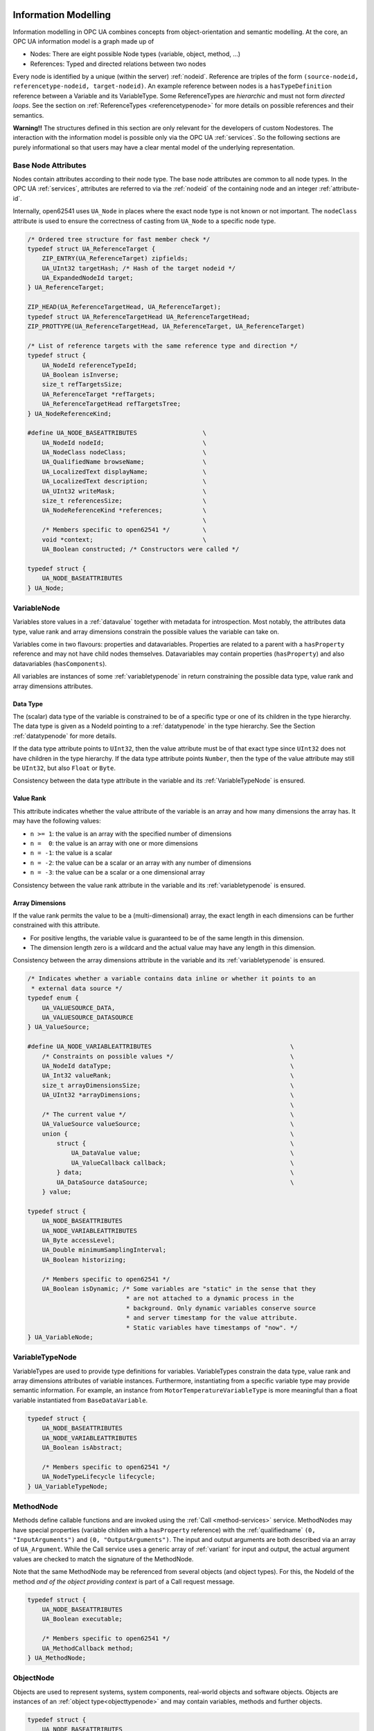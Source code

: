 .. _information-modelling:

Information Modelling
=====================

Information modelling in OPC UA combines concepts from object-orientation and
semantic modelling. At the core, an OPC UA information model is a graph made
up of

- Nodes: There are eight possible Node types (variable, object, method, ...)
- References: Typed and directed relations between two nodes

Every node is identified by a unique (within the server) :ref:`nodeid`.
Reference are triples of the form ``(source-nodeid, referencetype-nodeid,
target-nodeid)``. An example reference between nodes is a
``hasTypeDefinition`` reference between a Variable and its VariableType. Some
ReferenceTypes are *hierarchic* and must not form *directed loops*. See the
section on :ref:`ReferenceTypes <referencetypenode>` for more details on
possible references and their semantics.

**Warning!!** The structures defined in this section are only relevant for
the developers of custom Nodestores. The interaction with the information
model is possible only via the OPC UA :ref:`services`. So the following
sections are purely informational so that users may have a clear mental
model of the underlying representation.

Base Node Attributes
--------------------

Nodes contain attributes according to their node type. The base node
attributes are common to all node types. In the OPC UA :ref:`services`,
attributes are referred to via the :ref:`nodeid` of the containing node and
an integer :ref:`attribute-id`.

Internally, open62541 uses ``UA_Node`` in places where the exact node type is
not known or not important. The ``nodeClass`` attribute is used to ensure the
correctness of casting from ``UA_Node`` to a specific node type.

.. code-block:: c

   
   /* Ordered tree structure for fast member check */
   typedef struct UA_ReferenceTarget {
       ZIP_ENTRY(UA_ReferenceTarget) zipfields;
       UA_UInt32 targetHash; /* Hash of the target nodeid */
       UA_ExpandedNodeId target;
   } UA_ReferenceTarget;
   
   ZIP_HEAD(UA_ReferenceTargetHead, UA_ReferenceTarget);
   typedef struct UA_ReferenceTargetHead UA_ReferenceTargetHead;
   ZIP_PROTTYPE(UA_ReferenceTargetHead, UA_ReferenceTarget, UA_ReferenceTarget)
   
   /* List of reference targets with the same reference type and direction */
   typedef struct {
       UA_NodeId referenceTypeId;
       UA_Boolean isInverse;
       size_t refTargetsSize;
       UA_ReferenceTarget *refTargets;
       UA_ReferenceTargetHead refTargetsTree;
   } UA_NodeReferenceKind;
   
   #define UA_NODE_BASEATTRIBUTES                  \
       UA_NodeId nodeId;                           \
       UA_NodeClass nodeClass;                     \
       UA_QualifiedName browseName;                \
       UA_LocalizedText displayName;               \
       UA_LocalizedText description;               \
       UA_UInt32 writeMask;                        \
       size_t referencesSize;                      \
       UA_NodeReferenceKind *references;           \
                                                   \
       /* Members specific to open62541 */         \
       void *context;                              \
       UA_Boolean constructed; /* Constructors were called */
   
   typedef struct {
       UA_NODE_BASEATTRIBUTES
   } UA_Node;
   
VariableNode
------------

Variables store values in a :ref:`datavalue` together with
metadata for introspection. Most notably, the attributes data type, value
rank and array dimensions constrain the possible values the variable can take
on.

Variables come in two flavours: properties and datavariables. Properties are
related to a parent with a ``hasProperty`` reference and may not have child
nodes themselves. Datavariables may contain properties (``hasProperty``) and
also datavariables (``hasComponents``).

All variables are instances of some :ref:`variabletypenode` in return
constraining the possible data type, value rank and array dimensions
attributes.

Data Type
^^^^^^^^^

The (scalar) data type of the variable is constrained to be of a specific
type or one of its children in the type hierarchy. The data type is given as
a NodeId pointing to a :ref:`datatypenode` in the type hierarchy. See the
Section :ref:`datatypenode` for more details.

If the data type attribute points to ``UInt32``, then the value attribute
must be of that exact type since ``UInt32`` does not have children in the
type hierarchy. If the data type attribute points ``Number``, then the type
of the value attribute may still be ``UInt32``, but also ``Float`` or
``Byte``.

Consistency between the data type attribute in the variable and its
:ref:`VariableTypeNode` is ensured.

Value Rank
^^^^^^^^^^

This attribute indicates whether the value attribute of the variable is an
array and how many dimensions the array has. It may have the following
values:

- ``n >= 1``: the value is an array with the specified number of dimensions
- ``n =  0``: the value is an array with one or more dimensions
- ``n = -1``: the value is a scalar
- ``n = -2``: the value can be a scalar or an array with any number of dimensions
- ``n = -3``: the value can be a scalar or a one dimensional array

Consistency between the value rank attribute in the variable and its
:ref:`variabletypenode` is ensured.

Array Dimensions
^^^^^^^^^^^^^^^^

If the value rank permits the value to be a (multi-dimensional) array, the
exact length in each dimensions can be further constrained with this
attribute.

- For positive lengths, the variable value is guaranteed to be of the same
  length in this dimension.
- The dimension length zero is a wildcard and the actual value may have any
  length in this dimension.

Consistency between the array dimensions attribute in the variable and its
:ref:`variabletypenode` is ensured.

.. code-block:: c

   
   /* Indicates whether a variable contains data inline or whether it points to an
    * external data source */
   typedef enum {
       UA_VALUESOURCE_DATA,
       UA_VALUESOURCE_DATASOURCE
   } UA_ValueSource;
   
   #define UA_NODE_VARIABLEATTRIBUTES                                      \
       /* Constraints on possible values */                                \
       UA_NodeId dataType;                                                 \
       UA_Int32 valueRank;                                                 \
       size_t arrayDimensionsSize;                                         \
       UA_UInt32 *arrayDimensions;                                         \
                                                                           \
       /* The current value */                                             \
       UA_ValueSource valueSource;                                         \
       union {                                                             \
           struct {                                                        \
               UA_DataValue value;                                         \
               UA_ValueCallback callback;                                  \
           } data;                                                         \
           UA_DataSource dataSource;                                       \
       } value;
   
   typedef struct {
       UA_NODE_BASEATTRIBUTES
       UA_NODE_VARIABLEATTRIBUTES
       UA_Byte accessLevel;
       UA_Double minimumSamplingInterval;
       UA_Boolean historizing;
   
       /* Members specific to open62541 */
       UA_Boolean isDynamic; /* Some variables are "static" in the sense that they
                              * are not attached to a dynamic process in the
                              * background. Only dynamic variables conserve source
                              * and server timestamp for the value attribute.
                              * Static variables have timestamps of "now". */
   } UA_VariableNode;
   
.. _variabletypenode:

VariableTypeNode
----------------

VariableTypes are used to provide type definitions for variables.
VariableTypes constrain the data type, value rank and array dimensions
attributes of variable instances. Furthermore, instantiating from a specific
variable type may provide semantic information. For example, an instance from
``MotorTemperatureVariableType`` is more meaningful than a float variable
instantiated from ``BaseDataVariable``.

.. code-block:: c

   
   typedef struct {
       UA_NODE_BASEATTRIBUTES
       UA_NODE_VARIABLEATTRIBUTES
       UA_Boolean isAbstract;
   
       /* Members specific to open62541 */
       UA_NodeTypeLifecycle lifecycle;
   } UA_VariableTypeNode;
   
.. _methodnode:

MethodNode
----------

Methods define callable functions and are invoked using the :ref:`Call
<method-services>` service. MethodNodes may have special properties (variable
childen with a ``hasProperty`` reference) with the :ref:`qualifiedname` ``(0,
"InputArguments")`` and ``(0, "OutputArguments")``. The input and output
arguments are both described via an array of ``UA_Argument``. While the Call
service uses a generic array of :ref:`variant` for input and output, the
actual argument values are checked to match the signature of the MethodNode.

Note that the same MethodNode may be referenced from several objects (and
object types). For this, the NodeId of the method *and of the object
providing context* is part of a Call request message.

.. code-block:: c

   
   typedef struct {
       UA_NODE_BASEATTRIBUTES
       UA_Boolean executable;
   
       /* Members specific to open62541 */
       UA_MethodCallback method;
   } UA_MethodNode;
   
ObjectNode
----------

Objects are used to represent systems, system components, real-world objects
and software objects. Objects are instances of an :ref:`object
type<objecttypenode>` and may contain variables, methods and further
objects.

.. code-block:: c

   
   typedef struct {
       UA_NODE_BASEATTRIBUTES
   #ifdef UA_ENABLE_SUBSCRIPTIONS_EVENTS
       struct UA_MonitoredItem *monitoredItemQueue;
   #endif
       UA_Byte eventNotifier;
   } UA_ObjectNode;
   
.. _objecttypenode:

ObjectTypeNode
--------------

ObjectTypes provide definitions for Objects. Abstract objects cannot be
instantiated. See :ref:`node-lifecycle` for the use of constructor and
destructor callbacks.

.. code-block:: c

   
   typedef struct {
       UA_NODE_BASEATTRIBUTES
       UA_Boolean isAbstract;
   
       /* Members specific to open62541 */
       UA_NodeTypeLifecycle lifecycle;
   } UA_ObjectTypeNode;
   
.. _referencetypenode:

ReferenceTypeNode
-----------------

Each reference between two nodes is typed with a ReferenceType that gives
meaning to the relation. The OPC UA standard defines a set of ReferenceTypes
as a mandatory part of OPC UA information models.

- Abstract ReferenceTypes cannot be used in actual references and are only
  used to structure the ReferenceTypes hierarchy
- Symmetric references have the same meaning from the perspective of the
  source and target node

The figure below shows the hierarchy of the standard ReferenceTypes (arrows
indicate a ``hasSubType`` relation). Refer to Part 3 of the OPC UA
specification for the full semantics of each ReferenceType.

.. graphviz::

   digraph tree {

   node [height=0, shape=box, fillcolor="#E5E5E5", concentrate=true]

   references [label="References\n(Abstract, Symmetric)"]
   hierarchical_references [label="HierarchicalReferences\n(Abstract)"]
   references -> hierarchical_references

   nonhierarchical_references [label="NonHierarchicalReferences\n(Abstract, Symmetric)"]
   references -> nonhierarchical_references

   haschild [label="HasChild\n(Abstract)"]
   hierarchical_references -> haschild

   aggregates [label="Aggregates\n(Abstract)"]
   haschild -> aggregates

   organizes [label="Organizes"]
   hierarchical_references -> organizes

   hascomponent [label="HasComponent"]
   aggregates -> hascomponent

   hasorderedcomponent [label="HasOrderedComponent"]
   hascomponent -> hasorderedcomponent

   hasproperty [label="HasProperty"]
   aggregates -> hasproperty

   hassubtype [label="HasSubtype"]
   haschild -> hassubtype

   hasmodellingrule [label="HasModellingRule"]
   nonhierarchical_references -> hasmodellingrule

   hastypedefinition [label="HasTypeDefinition"]
   nonhierarchical_references -> hastypedefinition

   hasencoding [label="HasEncoding"]
   nonhierarchical_references -> hasencoding

   hasdescription [label="HasDescription"]
   nonhierarchical_references -> hasdescription

   haseventsource [label="HasEventSource"]
   hierarchical_references -> haseventsource

   hasnotifier [label="HasNotifier"]
   hierarchical_references -> hasnotifier

   generatesevent [label="GeneratesEvent"]
   nonhierarchical_references -> generatesevent

   alwaysgeneratesevent [label="AlwaysGeneratesEvent"]
   generatesevent -> alwaysgeneratesevent

   {rank=same hierarchical_references nonhierarchical_references}
   {rank=same generatesevent haseventsource hasmodellingrule
              hasencoding hassubtype}
   {rank=same alwaysgeneratesevent hasproperty}

   }

The ReferenceType hierarchy can be extended with user-defined ReferenceTypes.
Many Companion Specifications for OPC UA define new ReferenceTypes to be used
in their domain of interest.

For the following example of custom ReferenceTypes, we attempt to model the
structure of a technical system. For this, we introduce two custom
ReferenceTypes. First, the hierarchical ``contains`` ReferenceType indicates
that a system (represented by an OPC UA object) contains a component (or
subsystem). This gives rise to a tree-structure of containment relations. For
example, the motor (object) is contained in the car and the crankshaft is
contained in the motor. Second, the symmetric ``connectedTo`` ReferenceType
indicates that two components are connected. For example, the motor's
crankshaft is connected to the gear box. Connections are independent of the
containment hierarchy and can induce a general graph-structure. Further
subtypes of ``connectedTo`` could be used to differentiate between physical,
electrical and information related connections. A client can then learn the
layout of a (physical) system represented in an OPC UA information model
based on a common understanding of just two custom reference types.

.. code-block:: c

   
   typedef struct {
       UA_NODE_BASEATTRIBUTES
       UA_Boolean isAbstract;
       UA_Boolean symmetric;
       UA_LocalizedText inverseName;
   } UA_ReferenceTypeNode;
   
.. _datatypenode:

DataTypeNode
------------

DataTypes represent simple and structured data types. DataTypes may contain
arrays. But they always describe the structure of a single instance. In
open62541, DataTypeNodes in the information model hierarchy are matched to
``UA_DataType`` type descriptions for :ref:`generic-types` via their NodeId.

Abstract DataTypes (e.g. ``Number``) cannot be the type of actual values.
They are used to constrain values to possible child DataTypes (e.g.
``UInt32``).

.. code-block:: c

   
   typedef struct {
       UA_NODE_BASEATTRIBUTES
       UA_Boolean isAbstract;
   } UA_DataTypeNode;
   
ViewNode
--------

Each View defines a subset of the Nodes in the AddressSpace. Views can be
used when browsing an information model to focus on a subset of nodes and
references only. ViewNodes can be created and be interacted with. But their
use in the :ref:`Browse<view-services>` service is currently unsupported in
open62541.

.. code-block:: c

   
   typedef struct {
       UA_NODE_BASEATTRIBUTES
       UA_Byte eventNotifier;
       UA_Boolean containsNoLoops;
   } UA_ViewNode;
   
Nodestore Plugin API
====================

The following definitions are used for implementing custom node storage
backends. **Most users will want to use the default nodestore and don't need
to work with the nodestore API**.

Outside of custom nodestore implementations, users should not manually edit
nodes. Please use the OPC UA services for that. Otherwise, all consistency
checks are omitted. This can crash the application eventually.

.. code-block:: c

   
   /* For non-multithreaded access, some nodestores allow that nodes are edited
    * without a copy/replace. This is not possible when the node is only an
    * intermediate representation and stored e.g. in a database backend. */
   extern const UA_Boolean inPlaceEditAllowed;
   
   /* Nodestore context and lifecycle */
   UA_StatusCode UA_Nodestore_new(void **nsCtx);
   void UA_Nodestore_delete(void *nsCtx);
   
The following definitions are used to create empty nodes of the different
node types. The memory is managed by the nodestore. Therefore, the node has
to be removed via a special deleteNode function. (If the new node is not
added to the nodestore.)

.. code-block:: c

   
   UA_Node *
   UA_Nodestore_newNode(void *nsCtx, UA_NodeClass nodeClass);
   
   void
   UA_Nodestore_deleteNode(void *nsCtx, UA_Node *node);
   

pointer is no longer accessed afterwards.

.. code-block:: c

   
   const UA_Node *
   UA_Nodestore_getNode(void *nsCtx, const UA_NodeId *nodeId);
   
   void
   UA_Nodestore_releaseNode(void *nsCtx, const UA_Node *node);
   
   /* Returns an editable copy of a node (needs to be deleted with the
    * deleteNode function or inserted / replaced into the nodestore). */
   UA_StatusCode
   UA_Nodestore_getNodeCopy(void *nsCtx, const UA_NodeId *nodeId,
                            UA_Node **outNode);
   
   /* Inserts a new node into the nodestore. If the NodeId is zero, then a fresh
    * numeric NodeId is assigned. If insertion fails, the node is deleted. */
   UA_StatusCode
   UA_Nodestore_insertNode(void *nsCtx, UA_Node *node, UA_NodeId *addedNodeId);
   
   /* To replace a node, get an editable copy of the node, edit and replace with
    * this function. If the node was already replaced since the copy was made,
    * UA_STATUSCODE_BADINTERNALERROR is returned. If the NodeId is not found,
    * UA_STATUSCODE_BADNODEIDUNKNOWN is returned. In both error cases, the editable
    * node is deleted. */
   UA_StatusCode
   UA_Nodestore_replaceNode(void *nsCtx, UA_Node *node);
   
   /* Removes a node from the nodestore. */
   UA_StatusCode
   UA_Nodestore_removeNode(void *nsCtx, const UA_NodeId *nodeId);
   
   /* Execute a callback for every node in the nodestore. */
   typedef void (*UA_NodestoreVisitor)(void *visitorCtx, const UA_Node *node);
   void
   UA_Nodestore_iterate(void *nsCtx, UA_NodestoreVisitor visitor,
                        void *visitorCtx);
   
Node Handling
=============

To be used only in the nodestore and internally in the SDK. The following
methods specialize internally for the different node classes, distinguished
by the NodeClass attribute.

.. code-block:: c

   
   /* Attributes must be of a matching type (VariableAttributes, ObjectAttributes,
    * and so on). The attributes are copied. Note that the attributes structs do
    * not contain NodeId, NodeClass and BrowseName. The NodeClass of the node needs
    * to be correctly set before calling this method. UA_Node_deleteMembers is
    * called on the node when an error occurs internally. */
   UA_StatusCode
   UA_Node_setAttributes(UA_Node *node, const void *attributes,
                         const UA_DataType *attributeType);
   
   /* Reset the destination node and copy the content of the source */
   UA_StatusCode
   UA_Node_copy(const UA_Node *src, UA_Node *dst);
   
   /* Allocate new node and copy the values from src */
   UA_Node *
   UA_Node_copy_alloc(const UA_Node *src);
   
   /* Add a single reference to the node */
   UA_StatusCode
   UA_Node_addReference(UA_Node *node, const UA_AddReferencesItem *item);
   
   /* Delete a single reference from the node */
   UA_StatusCode
   UA_Node_deleteReference(UA_Node *node, const UA_DeleteReferencesItem *item);
   
   /* Delete all references of the node */
   void
   UA_Node_deleteReferences(UA_Node *node);
   
   /* Remove all malloc'ed members of the node */
   void
   UA_Node_deleteMembers(UA_Node *node);
